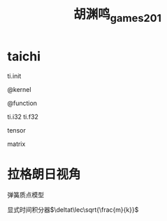 #+title: 胡渊鸣_games201
#+roam_tags: graphics games lesson
* taichi
  ti.init

  @kernel

  @function

  ti.i32 ti.f32

  tensor

  matrix
* 拉格朗日视角
  弹簧质点模型

  显式时间积分器$\deltat\lec\sqrt{\frac{m}{k}}$
